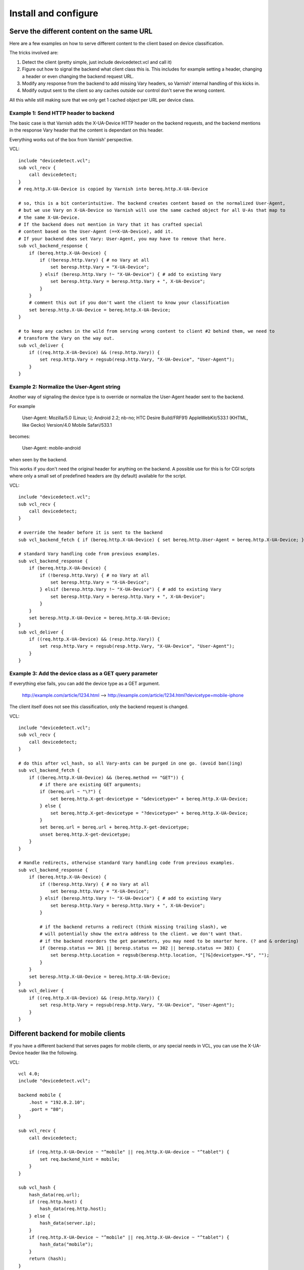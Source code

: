 =====================
Install and configure
=====================

Serve the different content on the same URL
-------------------------------------------

Here are a few examples on how to serve different content to the client based on device classification.

The tricks involved are:

1. Detect the client (pretty simple, just include devicedetect.vcl and call it)
2. Figure out how to signal the backend what client class this is. This includes for example setting a header, changing a header or even changing the backend request URL.
3. Modify any response from the backend to add missing Vary headers, so Varnish' internal handling of this kicks in.
4. Modify output sent to the client so any caches outside our control don't serve the wrong content.

All this while still making sure that we only get 1 cached object per URL per device class.


Example 1: Send HTTP header to backend
''''''''''''''''''''''''''''''''''''''

The basic case is that Varnish adds the X-UA-Device HTTP header on the
backend requests, and the backend mentions in the response Vary header that the
content is dependant on this header.

Everything works out of the box from Varnish' perspective.

.. startsnippet-example1

VCL::

    include "devicedetect.vcl";
    sub vcl_recv {
	call devicedetect;
    }
    # req.http.X-UA-Device is copied by Varnish into bereq.http.X-UA-Device

    # so, this is a bit conterintuitive. The backend creates content based on the normalized User-Agent,
    # but we use Vary on X-UA-Device so Varnish will use the same cached object for all U-As that map to
    # the same X-UA-Device.
    # If the backend does not mention in Vary that it has crafted special
    # content based on the User-Agent (==X-UA-Device), add it.
    # If your backend does set Vary: User-Agent, you may have to remove that here.
    sub vcl_backend_response {
        if (bereq.http.X-UA-Device) {
            if (!beresp.http.Vary) { # no Vary at all
                set beresp.http.Vary = "X-UA-Device";
            } elsif (beresp.http.Vary !~ "X-UA-Device") { # add to existing Vary
                set beresp.http.Vary = beresp.http.Vary + ", X-UA-Device";
            }
        }
        # comment this out if you don't want the client to know your classification
        set beresp.http.X-UA-Device = bereq.http.X-UA-Device;
    }

    # to keep any caches in the wild from serving wrong content to client #2 behind them, we need to
    # transform the Vary on the way out.
    sub vcl_deliver {
        if ((req.http.X-UA-Device) && (resp.http.Vary)) {
            set resp.http.Vary = regsub(resp.http.Vary, "X-UA-Device", "User-Agent");
        }
    }

.. endsnippet-example1


Example 2: Normalize the User-Agent string
''''''''''''''''''''''''''''''''''''''''''

Another way of signaling the device type is to override or normalize the
User-Agent header sent to the backend.

For example

    User-Agent: Mozilla/5.0 (Linux; U; Android 2.2; nb-no; HTC Desire Build/FRF91) AppleWebKit/533.1 (KHTML, like Gecko) Version/4.0 Mobile Safari/533.1

becomes:

    User-Agent: mobile-android

when seen by the backend.

This works if you don't need the original header for anything on the backend. A
possible use for this is for CGI scripts where only a small set of predefined
headers are (by default) available for the script.


.. req: txreq -hdr "User-Agent: Mozilla/5.0 (Linux; U; Android 2.2; nb-no; HTC Desire Build/FRF91) AppleWebKit/533.1 (KHTML, like Gecko) Version/4.0 Mobile Safari/533.1"
.. req: rxresp
.. req: expect resp.http.X-UA-Device == "mobile-android"
.. req: expect resp.http.Vary == "User-Agent"
.. startsnippet-example2

VCL::

    include "devicedetect.vcl";
    sub vcl_recv {
        call devicedetect;
    }

    # override the header before it is sent to the backend
    sub vcl_backend_fetch { if (bereq.http.X-UA-Device) { set bereq.http.User-Agent = bereq.http.X-UA-Device; } }

    # standard Vary handling code from previous examples.
    sub vcl_backend_response {
        if (bereq.http.X-UA-Device) {
            if (!beresp.http.Vary) { # no Vary at all
                set beresp.http.Vary = "X-UA-Device";
            } elsif (beresp.http.Vary !~ "X-UA-Device") { # add to existing Vary
                set beresp.http.Vary = beresp.http.Vary + ", X-UA-Device";
            }
        }
        set beresp.http.X-UA-Device = bereq.http.X-UA-Device;
    }
    sub vcl_deliver {
        if ((req.http.X-UA-Device) && (resp.http.Vary)) {
            set resp.http.Vary = regsub(resp.http.Vary, "X-UA-Device", "User-Agent");
        }
    }

.. endsnippet-example2

Example 3: Add the device class as a GET query parameter
''''''''''''''''''''''''''''''''''''''''''''''''''''''''

If everything else fails, you can add the device type as a GET argument.

    http://example.com/article/1234.html --> http://example.com/article/1234.html?devicetype=mobile-iphone

The client itself does not see this classification, only the backend request is changed.

.. startsnippet-example3

VCL::

    include "devicedetect.vcl";
    sub vcl_recv {
	call devicedetect;
    }

    # do this after vcl_hash, so all Vary-ants can be purged in one go. (avoid ban()ing)
    sub vcl_backend_fetch {
        if ((bereq.http.X-UA-Device) && (bereq.method == "GET")) {
            # if there are existing GET arguments;
            if (bereq.url ~ "\?") {
                set bereq.http.X-get-devicetype = "&devicetype=" + bereq.http.X-UA-Device;
            } else {
                set bereq.http.X-get-devicetype = "?devicetype=" + bereq.http.X-UA-Device;
            }
            set bereq.url = bereq.url + bereq.http.X-get-devicetype;
            unset bereq.http.X-get-devicetype;
        }
    }

    # Handle redirects, otherwise standard Vary handling code from previous examples.
    sub vcl_backend_response {
        if (bereq.http.X-UA-Device) {
            if (!beresp.http.Vary) { # no Vary at all
                set beresp.http.Vary = "X-UA-Device";
            } elsif (beresp.http.Vary !~ "X-UA-Device") { # add to existing Vary
                set beresp.http.Vary = beresp.http.Vary + ", X-UA-Device";
            }

            # if the backend returns a redirect (think missing trailing slash), we
            # will potentially show the extra address to the client. we don't want that.
            # if the backend reorders the get parameters, you may need to be smarter here. (? and & ordering)
            if (beresp.status == 301 || beresp.status == 302 || beresp.status == 303) {
                set beresp.http.Location = regsub(beresp.http.location, "[?&]devicetype=.*$", "");
            }
        }
        set beresp.http.X-UA-Device = bereq.http.X-UA-Device;
    }
    sub vcl_deliver {
        if ((req.http.X-UA-Device) && (resp.http.Vary)) {
            set resp.http.Vary = regsub(resp.http.Vary, "X-UA-Device", "User-Agent");
        }
    }

.. endsnippet-example3

Different backend for mobile clients
------------------------------------

If you have a different backend that serves pages for mobile clients, or any
special needs in VCL, you can use the X-UA-Device header like the following.

VCL::

    vcl 4.0;
    include "devicedetect.vcl";

    backend mobile {
        .host = "192.0.2.10";
        .port = "80";
    }

    sub vcl_recv {
        call devicedetect;

        if (req.http.X-UA-Device ~ "^mobile" || req.http.X-UA-device ~ "^tablet") {
            set req.backend_hint = mobile;
        }
    }
    
    sub vcl_hash {
        hash_data(req.url);
        if (req.http.host) {
            hash_data(req.http.host);
        } else {
            hash_data(server.ip);
        }
        if (req.http.X-UA-Device ~ "^mobile" || req.http.X-UA-device ~ "^tablet") {
            hash_data("mobile");
        }
        return (hash);
    }

    sub vcl_hash {
        if (req.http.X-UA-Device ~ "^mobile" || req.http.X-UA-device ~ "^tablet") {
            hash_data(req.http.X-UA-Device);
    }



Redirecting mobile clients
--------------------------

If you want to redirect mobile clients you can use the following snippet.

.. req: txreq -req GET -url /foo -hdr "User-Agent: Mozilla/5.0 (Linux; U; Android 2.2; nb-no; HTC Desire Build/FRF91) AppleWebKit/533.1 (KHTML, like Gecko) Version/4.0 Mobile Safari/533.1" -hdr "Host: example.com"
.. req: rxresp
.. req: expect resp.status == 302
.. req: expect resp.http.Location == "http://m.example.com/foo"
.. startsnippet-redir2

VCL::

    include "devicedetect.vcl";
    sub vcl_recv {
        call devicedetect;

        if (req.http.X-UA-Device ~ "^mobile" || req.http.X-UA-device ~ "^tablet") {
            return(synth(750, "Moved Temporarily"));
        }
    }

    sub vcl_synth {
        if (resp.status == 750) {
            set resp.http.Location = "http://m.example.com" + req.url;
            set resp.status = 302;
            return(deliver);
        }
    }

.. endsnippet-redir2


Testing tools
-------------

There are some tools included for testing and validating your setup.

* backend/example-backend.py
* devicedetect-dev.vcl

If you include the -dev.vcl file, you can access /set_ua_device/ to set a
cookie that overrides the value of X-UA-Device which is sent to the backend.
(and used for cache lookups)

Example: enable devicedetection, go to /set_ua_device/mobile-iphone .
Afterwards, access your site as usual. You will now get the content as if your
browser was an iPhone.

There is an example web server in backend/ that listens on port 5911 and replies
differently depending on X-UA-Device. Run it with::

    cd backend
    ./example_backend.py

Now you can access it through::

    http://localhost:5911/devicetest/ , or
    http://localhost:6081/devicetest/ # Change 6081 into your Varnish listening port.

Happy devicedetecting.
